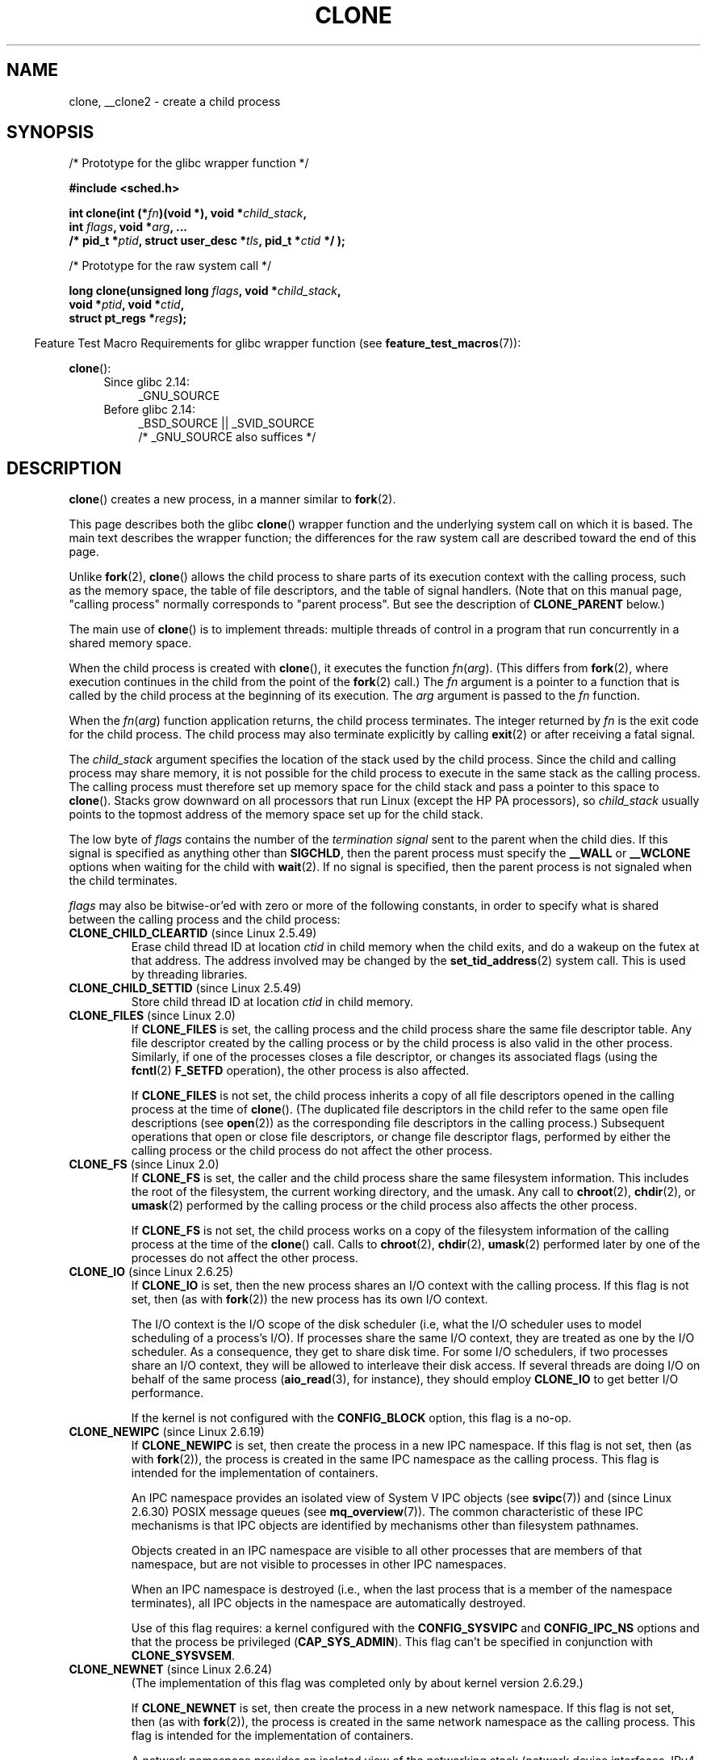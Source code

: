 .\" Copyright (c) 1992 Drew Eckhardt <drew@cs.colorado.edu>, March 28, 1992
.\" and Copyright (c) Michael Kerrisk, 2001, 2002, 2005, 2013
.\"
.\" %%%LICENSE_START(GPL_NOVERSION_ONELINE)
.\" May be distributed under the GNU General Public License.
.\" %%%LICENSE_END
.\"
.\" Modified by Michael Haardt <michael@moria.de>
.\" Modified 24 Jul 1993 by Rik Faith <faith@cs.unc.edu>
.\" Modified 21 Aug 1994 by Michael Chastain <mec@shell.portal.com>:
.\"   New man page (copied from 'fork.2').
.\" Modified 10 June 1995 by Andries Brouwer <aeb@cwi.nl>
.\" Modified 25 April 1998 by Xavier Leroy <Xavier.Leroy@inria.fr>
.\" Modified 26 Jun 2001 by Michael Kerrisk
.\"     Mostly upgraded to 2.4.x
.\"     Added prototype for sys_clone() plus description
.\"	Added CLONE_THREAD with a brief description of thread groups
.\"	Added CLONE_PARENT and revised entire page remove ambiguity
.\"		between "calling process" and "parent process"
.\"	Added CLONE_PTRACE and CLONE_VFORK
.\"	Added EPERM and EINVAL error codes
.\"	Renamed "__clone" to "clone" (which is the prototype in <sched.h>)
.\"	various other minor tidy ups and clarifications.
.\" Modified 26 Jun 2001 by Michael Kerrisk <mtk.manpages@gmail.com>
.\"	Updated notes for 2.4.7+ behavior of CLONE_THREAD
.\" Modified 15 Oct 2002 by Michael Kerrisk <mtk.manpages@gmail.com>
.\"	Added description for CLONE_NEWNS, which was added in 2.4.19
.\" Slightly rephrased, aeb.
.\" Modified 1 Feb 2003 - added CLONE_SIGHAND restriction, aeb.
.\" Modified 1 Jan 2004 - various updates, aeb
.\" Modified 2004-09-10 - added CLONE_PARENT_SETTID etc. - aeb.
.\" 2005-04-12, mtk, noted the PID caching behavior of NPTL's getpid()
.\"	wrapper under BUGS.
.\" 2005-05-10, mtk, added CLONE_SYSVSEM, CLONE_UNTRACED, CLONE_STOPPED.
.\" 2005-05-17, mtk, Substantially enhanced discussion of CLONE_THREAD.
.\" 2008-11-18, mtk, order CLONE_* flags alphabetically
.\" 2008-11-18, mtk, document CLONE_NEWPID
.\" 2008-11-19, mtk, document CLONE_NEWUTS
.\" 2008-11-19, mtk, document CLONE_NEWIPC
.\" 2008-11-19, Jens Axboe, mtk, document CLONE_IO
.\"
.\" FIXME Document CLONE_NEWUSER, which is new in 2.6.23
.\"       (also supported for unshare()?)
.\"
.TH CLONE 2 2014-02-27 "Linux" "Linux Programmer's Manual"
.SH NAME
clone, __clone2 \- create a child process
.SH SYNOPSIS
.nf
/* Prototype for the glibc wrapper function */

.B #include <sched.h>

.BI "int clone(int (*" "fn" ")(void *), void *" child_stack ,
.BI "          int " flags ", void *" "arg" ", ... "
.BI "          /* pid_t *" ptid ", struct user_desc *" tls \
", pid_t *" ctid " */ );"

/* Prototype for the raw system call */

.BI "long clone(unsigned long " flags ", void *" child_stack ,
.BI "          void *" ptid ", void *" ctid ,
.BI "          struct pt_regs *" regs );
.fi
.sp
.in -4n
Feature Test Macro Requirements for glibc wrapper function (see
.BR feature_test_macros (7)):
.in
.sp
.BR clone ():
.ad l
.RS 4
.PD 0
.TP 4
Since glibc 2.14:
_GNU_SOURCE
.TP 4
.\" See http://sources.redhat.com/bugzilla/show_bug.cgi?id=4749
Before glibc 2.14:
_BSD_SOURCE || _SVID_SOURCE
    /* _GNU_SOURCE also suffices */
.PD
.RE
.ad b
.SH DESCRIPTION
.BR clone ()
creates a new process, in a manner similar to
.BR fork (2).

This page describes both the glibc
.BR clone ()
wrapper function and the underlying system call on which it is based.
The main text describes the wrapper function;
the differences for the raw system call
are described toward the end of this page.

Unlike
.BR fork (2),
.BR clone ()
allows the child process to share parts of its execution context with
the calling process, such as the memory space, the table of file
descriptors, and the table of signal handlers.
(Note that on this manual
page, "calling process" normally corresponds to "parent process".
But see the description of
.B CLONE_PARENT
below.)

The main use of
.BR clone ()
is to implement threads: multiple threads of control in a program that
run concurrently in a shared memory space.

When the child process is created with
.BR clone (),
it executes the function
.IR fn ( arg ).
(This differs from
.BR fork (2),
where execution continues in the child from the point
of the
.BR fork (2)
call.)
The
.I fn
argument is a pointer to a function that is called by the child
process at the beginning of its execution.
The
.I arg
argument is passed to the
.I fn
function.

When the
.IR fn ( arg )
function application returns, the child process terminates.
The integer returned by
.I fn
is the exit code for the child process.
The child process may also terminate explicitly by calling
.BR exit (2)
or after receiving a fatal signal.

The
.I child_stack
argument specifies the location of the stack used by the child process.
Since the child and calling process may share memory,
it is not possible for the child process to execute in the
same stack as the calling process.
The calling process must therefore
set up memory space for the child stack and pass a pointer to this
space to
.BR clone ().
Stacks grow downward on all processors that run Linux
(except the HP PA processors), so
.I child_stack
usually points to the topmost address of the memory space set up for
the child stack.

The low byte of
.I flags
contains the number of the
.I "termination signal"
sent to the parent when the child dies.
If this signal is specified as anything other than
.BR SIGCHLD ,
then the parent process must specify the
.B __WALL
or
.B __WCLONE
options when waiting for the child with
.BR wait (2).
If no signal is specified, then the parent process is not signaled
when the child terminates.

.I flags
may also be bitwise-or'ed with zero or more of the following constants,
in order to specify what is shared between the calling process
and the child process:
.TP
.BR CLONE_CHILD_CLEARTID " (since Linux 2.5.49)"
Erase child thread ID at location
.I ctid
in child memory when the child exits, and do a wakeup on the futex
at that address.
The address involved may be changed by the
.BR set_tid_address (2)
system call.
This is used by threading libraries.
.TP
.BR CLONE_CHILD_SETTID " (since Linux 2.5.49)"
Store child thread ID at location
.I ctid
in child memory.
.TP
.BR CLONE_FILES " (since Linux 2.0)"
If
.B CLONE_FILES
is set, the calling process and the child process share the same file
descriptor table.
Any file descriptor created by the calling process or by the child
process is also valid in the other process.
Similarly, if one of the processes closes a file descriptor,
or changes its associated flags (using the
.BR fcntl (2)
.B F_SETFD
operation), the other process is also affected.

If
.B CLONE_FILES
is not set, the child process inherits a copy of all file descriptors
opened in the calling process at the time of
.BR clone ().
(The duplicated file descriptors in the child refer to the
same open file descriptions (see
.BR open (2))
as the corresponding file descriptors in the calling process.)
Subsequent operations that open or close file descriptors,
or change file descriptor flags,
performed by either the calling
process or the child process do not affect the other process.
.TP
.BR CLONE_FS " (since Linux 2.0)"
If
.B CLONE_FS
is set, the caller and the child process share the same filesystem
information.
This includes the root of the filesystem, the current
working directory, and the umask.
Any call to
.BR chroot (2),
.BR chdir (2),
or
.BR umask (2)
performed by the calling process or the child process also affects the
other process.

If
.B CLONE_FS
is not set, the child process works on a copy of the filesystem
information of the calling process at the time of the
.BR clone ()
call.
Calls to
.BR chroot (2),
.BR chdir (2),
.BR umask (2)
performed later by one of the processes do not affect the other process.
.TP
.BR CLONE_IO " (since Linux 2.6.25)"
If
.B CLONE_IO
is set, then the new process shares an I/O context with
the calling process.
If this flag is not set, then (as with
.BR fork (2))
the new process has its own I/O context.

.\" The following based on text from Jens Axboe
The I/O context is the I/O scope of the disk scheduler (i.e,
what the I/O scheduler uses to model scheduling of a process's I/O).
If processes share the same I/O context,
they are treated as one by the I/O scheduler.
As a consequence, they get to share disk time.
For some I/O schedulers,
.\" the anticipatory and CFQ scheduler
if two processes share an I/O context,
they will be allowed to interleave their disk access.
If several threads are doing I/O on behalf of the same process
.RB ( aio_read (3),
for instance), they should employ
.BR CLONE_IO
to get better I/O performance.
.\" with CFQ and AS.

If the kernel is not configured with the
.B CONFIG_BLOCK
option, this flag is a no-op.
.TP
.BR CLONE_NEWIPC " (since Linux 2.6.19)"
If
.B CLONE_NEWIPC
is set, then create the process in a new IPC namespace.
If this flag is not set, then (as with
.BR fork (2)),
the process is created in the same IPC namespace as
the calling process.
This flag is intended for the implementation of containers.

An IPC namespace provides an isolated view of System V IPC objects (see
.BR svipc (7))
and (since Linux 2.6.30)
.\" commit 7eafd7c74c3f2e67c27621b987b28397110d643f
.\" https://lwn.net/Articles/312232/
POSIX message queues
(see
.BR mq_overview (7)).
The common characteristic of these IPC mechanisms is that IPC
objects are identified by mechanisms other than filesystem
pathnames.

Objects created in an IPC namespace are visible to all other processes
that are members of that namespace,
but are not visible to processes in other IPC namespaces.

When an IPC namespace is destroyed
(i.e., when the last process that is a member of the namespace terminates),
all IPC objects in the namespace are automatically destroyed.

Use of this flag requires: a kernel configured with the
.B CONFIG_SYSVIPC
and
.B CONFIG_IPC_NS
options and that the process be privileged
.RB ( CAP_SYS_ADMIN ).
This flag can't be specified in conjunction with
.BR CLONE_SYSVSEM .
.TP
.BR CLONE_NEWNET " (since Linux 2.6.24)"
.\" FIXME Check when the implementation was completed
(The implementation of this flag was completed only
by about kernel version 2.6.29.)

If
.B CLONE_NEWNET
is set, then create the process in a new network namespace.
If this flag is not set, then (as with
.BR fork (2)),
the process is created in the same network namespace as
the calling process.
This flag is intended for the implementation of containers.

A network namespace provides an isolated view of the networking stack
(network device interfaces, IPv4 and IPv6 protocol stacks,
IP routing tables, firewall rules, the
.I /proc/net
and
.I /sys/class/net
directory trees, sockets, etc.).
A physical network device can live in exactly one
network namespace.
A virtual network device ("veth") pair provides a pipe-like abstraction
.\" FIXME Add pointer to veth(4) page when it is eventually completed
that can be used to create tunnels between network namespaces,
and can be used to create a bridge to a physical network device
in another namespace.

When a network namespace is freed
(i.e., when the last process in the namespace terminates),
its physical network devices are moved back to the
initial network namespace (not to the parent of the process).

Use of this flag requires: a kernel configured with the
.B CONFIG_NET_NS
option and that the process be privileged
.RB ( CAP_SYS_ADMIN ).
.TP
.BR CLONE_NEWNS " (since Linux 2.4.19)"
Start the child in a new mount namespace.

Every process lives in a mount namespace.
The
.I namespace
of a process is the data (the set of mounts) describing the file hierarchy
as seen by that process.
After a
.BR fork (2)
or
.BR clone ()
where the
.B CLONE_NEWNS
flag is not set, the child lives in the same mount
namespace as the parent.
The system calls
.BR mount (2)
and
.BR umount (2)
change the mount namespace of the calling process, and hence affect
all processes that live in the same namespace, but do not affect
processes in a different mount namespace.

After a
.BR clone ()
where the
.B CLONE_NEWNS
flag is set, the cloned child is started in a new mount namespace,
initialized with a copy of the namespace of the parent.

Only a privileged process (one having the \fBCAP_SYS_ADMIN\fP capability)
may specify the
.B CLONE_NEWNS
flag.
It is not permitted to specify both
.B CLONE_NEWNS
and
.B CLONE_FS
in the same
.BR clone ()
call.
.TP
.BR CLONE_NEWPID " (since Linux 2.6.24)"
.\" This explanation draws a lot of details from
.\" http://lwn.net/Articles/259217/
.\" Authors: Pavel Emelyanov <xemul@openvz.org>
.\" and Kir Kolyshkin <kir@openvz.org>
.\"
.\" The primary kernel commit is 30e49c263e36341b60b735cbef5ca37912549264
.\" Author: Pavel Emelyanov <xemul@openvz.org>
If
.B CLONE_NEWPID
is set, then create the process in a new PID namespace.
If this flag is not set, then (as with
.BR fork (2)),
the process is created in the same PID namespace as
the calling process.
This flag is intended for the implementation of containers.

A PID namespace provides an isolated environment for PIDs:
PIDs in a new namespace start at 1,
somewhat like a standalone system, and calls to
.BR fork (2),
.BR vfork (2),
or
.BR clone ()
will produce processes with PIDs that are unique within the namespace.

The first process created in a new namespace
(i.e., the process created using the
.BR CLONE_NEWPID
flag) has the PID 1, and is the "init" process for the namespace.
Children that are orphaned within the namespace will be reparented
to this process rather than
.BR init (8).
Unlike the traditional
.B init
process, the "init" process of a PID namespace can terminate,
and if it does, all of the processes in the namespace are terminated.

PID namespaces form a hierarchy.
When a new PID namespace is created,
the processes in that namespace are visible
in the PID namespace of the process that created the new namespace;
analogously, if the parent PID namespace is itself
the child of another PID namespace,
then processes in the child and parent PID namespaces will both be
visible in the grandparent PID namespace.
Conversely, the processes in the "child" PID namespace do not see
the processes in the parent namespace.
The existence of a namespace hierarchy means that each process
may now have multiple PIDs:
one for each namespace in which it is visible;
each of these PIDs is unique within the corresponding namespace.
(A call to
.BR getpid (2)
always returns the PID associated with the namespace in which
the process lives.)

After creating the new namespace,
it is useful for the child to change its root directory
and mount a new procfs instance at
.I /proc
so that tools such as
.BR ps (1)
work correctly.
.\" mount -t proc proc /proc
(If
.BR CLONE_NEWNS
is also included in
.IR flags ,
then it isn't necessary to change the root directory:
a new procfs instance can be mounted directly over
.IR /proc .)

Use of this flag requires: a kernel configured with the
.B CONFIG_PID_NS
option and that the process be privileged
.RB ( CAP_SYS_ADMIN ).
This flag can't be specified in conjunction with
.BR CLONE_THREAD .
.TP
.BR CLONE_NEWUTS " (since Linux 2.6.19)"
If
.B CLONE_NEWUTS
is set, then create the process in a new UTS namespace,
whose identifiers are initialized by duplicating the identifiers
from the UTS namespace of the calling process.
If this flag is not set, then (as with
.BR fork (2)),
the process is created in the same UTS namespace as
the calling process.
This flag is intended for the implementation of containers.

A UTS namespace is the set of identifiers returned by
.BR uname (2);
among these, the domain name and the hostname can be modified by
.BR setdomainname (2)
and
.BR sethostname (2),
respectively.
Changes made to the identifiers in a UTS namespace
are visible to all other processes in the same namespace,
but are not visible to processes in other UTS namespaces.

Use of this flag requires: a kernel configured with the
.B CONFIG_UTS_NS
option and that the process be privileged
.RB ( CAP_SYS_ADMIN ).
.TP
.BR CLONE_PARENT " (since Linux 2.3.12)"
If
.B CLONE_PARENT
is set, then the parent of the new child (as returned by
.BR getppid (2))
will be the same as that of the calling process.

If
.B CLONE_PARENT
is not set, then (as with
.BR fork (2))
the child's parent is the calling process.

Note that it is the parent process, as returned by
.BR getppid (2),
which is signaled when the child terminates, so that
if
.B CLONE_PARENT
is set, then the parent of the calling process, rather than the
calling process itself, will be signaled.
.TP
.BR CLONE_PARENT_SETTID " (since Linux 2.5.49)"
Store child thread ID at location
.I ptid
in parent and child memory.
(In Linux 2.5.32-2.5.48 there was a flag
.B CLONE_SETTID
that did this.)
.TP
.BR CLONE_PID " (obsolete)"
If
.B CLONE_PID
is set, the child process is created with the same process ID as
the calling process.
This is good for hacking the system, but otherwise
of not much use.
Since 2.3.21 this flag can be
specified only by the system boot process (PID 0).
It disappeared in Linux 2.5.16.
.TP
.BR CLONE_PTRACE " (since Linux 2.2)"
If
.B CLONE_PTRACE
is specified, and the calling process is being traced,
then trace the child also (see
.BR ptrace (2)).
.TP
.BR CLONE_SETTLS " (since Linux 2.5.32)"
The
.I newtls
argument is the new TLS (Thread Local Storage) descriptor.
(See
.BR set_thread_area (2).)
.TP
.BR CLONE_SIGHAND " (since Linux 2.0)"
If
.B CLONE_SIGHAND
is set, the calling process and the child process share the same table of
signal handlers.
If the calling process or child process calls
.BR sigaction (2)
to change the behavior associated with a signal, the behavior is
changed in the other process as well.
However, the calling process and child
processes still have distinct signal masks and sets of pending
signals.
So, one of them may block or unblock some signals using
.BR sigprocmask (2)
without affecting the other process.

If
.B CLONE_SIGHAND
is not set, the child process inherits a copy of the signal handlers
of the calling process at the time
.BR clone ()
is called.
Calls to
.BR sigaction (2)
performed later by one of the processes have no effect on the other
process.

Since Linux 2.6.0-test6,
.I flags
must also include
.B CLONE_VM
if
.B CLONE_SIGHAND
is specified
.TP
.BR CLONE_STOPPED " (since Linux 2.6.0-test2)"
If
.B CLONE_STOPPED
is set, then the child is initially stopped (as though it was sent a
.B SIGSTOP
signal), and must be resumed by sending it a
.B SIGCONT
signal.

This flag was
.I deprecated
from Linux 2.6.25 onward,
and was
.I removed
altogether in Linux 2.6.38.
.\" glibc 2.8 removed this defn from bits/sched.h
.TP
.BR CLONE_SYSVSEM " (since Linux 2.5.10)"
If
.B CLONE_SYSVSEM
is set, then the child and the calling process share
a single list of System V semaphore undo values (see
.BR semop (2)).
If this flag is not set, then the child has a separate undo list,
which is initially empty.
.TP
.BR CLONE_THREAD " (since Linux 2.4.0-test8)"
If
.B CLONE_THREAD
is set, the child is placed in the same thread group as the calling process.
To make the remainder of the discussion of
.B CLONE_THREAD
more readable, the term "thread" is used to refer to the
processes within a thread group.

Thread groups were a feature added in Linux 2.4 to support the
POSIX threads notion of a set of threads that share a single PID.
Internally, this shared PID is the so-called
thread group identifier (TGID) for the thread group.
Since Linux 2.4, calls to
.BR getpid (2)
return the TGID of the caller.

The threads within a group can be distinguished by their (system-wide)
unique thread IDs (TID).
A new thread's TID is available as the function result
returned to the caller of
.BR clone (),
and a thread can obtain
its own TID using
.BR gettid (2).

When a call is made to
.BR clone ()
without specifying
.BR CLONE_THREAD ,
then the resulting thread is placed in a new thread group
whose TGID is the same as the thread's TID.
This thread is the
.I leader
of the new thread group.

A new thread created with
.B CLONE_THREAD
has the same parent process as the caller of
.BR clone ()
(i.e., like
.BR CLONE_PARENT ),
so that calls to
.BR getppid (2)
return the same value for all of the threads in a thread group.
When a
.B CLONE_THREAD
thread terminates, the thread that created it using
.BR clone ()
is not sent a
.B SIGCHLD
(or other termination) signal;
nor can the status of such a thread be obtained
using
.BR wait (2).
(The thread is said to be
.IR detached .)

After all of the threads in a thread group terminate
the parent process of the thread group is sent a
.B SIGCHLD
(or other termination) signal.

If any of the threads in a thread group performs an
.BR execve (2),
then all threads other than the thread group leader are terminated,
and the new program is executed in the thread group leader.

If one of the threads in a thread group creates a child using
.BR fork (2),
then any thread in the group can
.BR wait (2)
for that child.

Since Linux 2.5.35,
.I flags
must also include
.B CLONE_SIGHAND
if
.B CLONE_THREAD
is specified
(and note that, since Linux 2.6.0-test6,
.BR CLONE_SIGHAND
also requires
.BR CLONE_VM
to be included).

Signals may be sent to a thread group as a whole (i.e., a TGID) using
.BR kill (2),
or to a specific thread (i.e., TID) using
.BR tgkill (2).

Signal dispositions and actions are process-wide:
if an unhandled signal is delivered to a thread, then
it will affect (terminate, stop, continue, be ignored in)
all members of the thread group.

Each thread has its own signal mask, as set by
.BR sigprocmask (2),
but signals can be pending either: for the whole process
(i.e., deliverable to any member of the thread group),
when sent with
.BR kill (2);
or for an individual thread, when sent with
.BR tgkill (2).
A call to
.BR sigpending (2)
returns a signal set that is the union of the signals pending for the
whole process and the signals that are pending for the calling thread.

If
.BR kill (2)
is used to send a signal to a thread group,
and the thread group has installed a handler for the signal, then
the handler will be invoked in exactly one, arbitrarily selected
member of the thread group that has not blocked the signal.
If multiple threads in a group are waiting to accept the same signal using
.BR sigwaitinfo (2),
the kernel will arbitrarily select one of these threads
to receive a signal sent using
.BR kill (2).
.TP
.BR CLONE_UNTRACED " (since Linux 2.5.46)"
If
.B CLONE_UNTRACED
is specified, then a tracing process cannot force
.B CLONE_PTRACE
on this child process.
.TP
.BR CLONE_VFORK " (since Linux 2.2)"
If
.B CLONE_VFORK
is set, the execution of the calling process is suspended
until the child releases its virtual memory
resources via a call to
.BR execve (2)
or
.BR _exit (2)
(as with
.BR vfork (2)).

If
.B CLONE_VFORK
is not set, then both the calling process and the child are schedulable
after the call, and an application should not rely on execution occurring
in any particular order.
.TP
.BR CLONE_VM " (since Linux 2.0)"
If
.B CLONE_VM
is set, the calling process and the child process run in the same memory
space.
In particular, memory writes performed by the calling process
or by the child process are also visible in the other process.
Moreover, any memory mapping or unmapping performed with
.BR mmap (2)
or
.BR munmap (2)
by the child or calling process also affects the other process.

If
.B CLONE_VM
is not set, the child process runs in a separate copy of the memory
space of the calling process at the time of
.BR clone ().
Memory writes or file mappings/unmappings performed by one of the
processes do not affect the other, as with
.BR fork (2).
.SS The raw system call interface
The raw
.BR clone ()
system call corresponds more closely to
.BR fork (2)
in that execution in the child continues from the point of the
call.
As such, the
.I fn
and
.I arg
arguments of the
.BR clone ()
wrapper function are omitted.
Furthermore, the argument order changes.
The raw system call interface on x86 and many other architectures is roughly:
.in +4
.nf

.BI "long clone(unsigned long " flags ", void *" child_stack ,
.BI "           void *" ptid ", void *" ctid ,
.BI "           struct pt_regs *" regs );

.fi
.in
Another difference for the raw system call is that the
.I child_stack
argument may be zero, in which case copy-on-write semantics ensure that the
child gets separate copies of stack pages when either process modifies
the stack.
In this case, for correct operation, the
.B CLONE_VM
option should not be specified.

For some architectures, the order of the arguments for the system call
differs from that shown above.
On the score, microblaze, ARM, ARM 64, PA-RISC, arc, Power PC, xtensa,
and MIPS architectures,
the order of the fourth and fifth arguments is reversed.
On the cris and s390 architectures,
the order of the first and second arguments is reversed.
.SS blackfin, m68k, and sparc
The argument-passing conventions on
blackfin, m68k, and sparc are different from descriptions above.
For details, see the kernel (and glibc) source.
.SS ia64
On ia64, a different interface is used:
.nf

.BI "int __clone2(int (*" "fn" ")(void *), "
.BI "             void *" child_stack_base ", size_t " stack_size ,
.BI "             int " flags ", void *" "arg" ", ... "
.BI "          /* pid_t *" ptid ", struct user_desc *" tls \
", pid_t *" ctid " */ );"
.fi
.PP
The prototype shown above is for the glibc wrapper function;
the raw system call interface has no
.I fn
or
.I arg
argument, and changes the order of the arguments so that
.I flags
is the first argument, and
.I tls
is the last argument.
.PP
.BR __clone2 ()
operates in the same way as
.BR clone (),
except that
.I child_stack_base
points to the lowest address of the child's stack area,
and
.I stack_size
specifies the size of the stack pointed to by
.IR child_stack_base .
.SS Linux 2.4 and earlier
In Linux 2.4 and earlier,
.BR clone ()
does not take arguments
.IR ptid ,
.IR tls ,
and
.IR ctid .
.SH RETURN VALUE
.\" gettid(2) returns current->pid;
.\" getpid(2) returns current->tgid;
On success, the thread ID of the child process is returned
in the caller's thread of execution.
On failure, \-1 is returned
in the caller's context, no child process will be created, and
.I errno
will be set appropriately.
.SH ERRORS
.TP
.B EAGAIN
Too many processes are already running.
.TP
.B EINVAL
.B CLONE_SIGHAND
was specified, but
.B CLONE_VM
was not.
(Since Linux 2.6.0-test6.)
.TP
.B EINVAL
.B CLONE_THREAD
was specified, but
.B CLONE_SIGHAND
was not.
(Since Linux 2.5.35.)
.\" .TP
.\" .B EINVAL
.\" Precisely one of
.\" .B CLONE_DETACHED
.\" and
.\" .B CLONE_THREAD
.\" was specified.
.\" (Since Linux 2.6.0-test6.)
.TP
.B EINVAL
Both
.B CLONE_FS
and
.B CLONE_NEWNS
were specified in
.IR flags .
.TP
.B EINVAL
Both
.B CLONE_NEWIPC
and
.B CLONE_SYSVSEM
were specified in
.IR flags .
.TP
.B EINVAL
Both
.BR CLONE_NEWPID
and
.BR CLONE_THREAD
were specified in
.IR flags .
.TP
.B EINVAL
Returned by
.BR clone ()
when a zero value is specified for
.IR child_stack .
.TP
.B EINVAL
.BR CLONE_NEWIPC
was specified in
.IR flags ,
but the kernel was not configured with the
.B CONFIG_SYSVIPC
and
.BR CONFIG_IPC_NS
options.
.TP
.B EINVAL
.BR CLONE_NEWNET
was specified in
.IR flags ,
but the kernel was not configured with the
.B CONFIG_NET_NS
option.
.TP
.B EINVAL
.BR CLONE_NEWPID
was specified in
.IR flags ,
but the kernel was not configured with the
.B CONFIG_PID_NS
option.
.TP
.B EINVAL
.BR CLONE_NEWUTS
was specified in
.IR flags ,
but the kernel was not configured with the
.B CONFIG_UTS
option.
.TP
.B ENOMEM
Cannot allocate sufficient memory to allocate a task structure for the
child, or to copy those parts of the caller's context that need to be
copied.
.TP
.B EPERM
.BR CLONE_NEWIPC ,
.BR CLONE_NEWNET ,
.BR CLONE_NEWNS ,
.BR CLONE_NEWPID ,
or
.BR CLONE_NEWUTS
was specified by an unprivileged process (process without \fBCAP_SYS_ADMIN\fP).
.TP
.B EPERM
.B CLONE_PID
was specified by a process other than process 0.
.SH VERSIONS
There is no entry for
.BR clone ()
in libc5.
glibc2 provides
.BR clone ()
as described in this manual page.
.SH CONFORMING TO
.BR clone ()
is Linux-specific and should not be used in programs
intended to be portable.
.SH NOTES
In the kernel 2.4.x series,
.B CLONE_THREAD
generally does not make the parent of the new thread the same
as the parent of the calling process.
However, for kernel versions 2.4.7 to 2.4.18 the
.B CLONE_THREAD
flag implied the
.B CLONE_PARENT
flag (as in kernel 2.6).

For a while there was
.B CLONE_DETACHED
(introduced in 2.5.32):
parent wants no child-exit signal.
In 2.6.2 the need to give this
together with
.B CLONE_THREAD
disappeared.
This flag is still defined, but has no effect.

On i386,
.BR clone ()
should not be called through vsyscall, but directly through
.IR "int $0x80" .
.SH BUGS
Versions of the GNU C library that include the NPTL threading library
contain a wrapper function for
.BR getpid (2)
that performs caching of PIDs.
This caching relies on support in the glibc wrapper for
.BR clone (),
but as currently implemented,
the cache may not be up to date in some circumstances.
In particular,
if a signal is delivered to the child immediately after the
.BR clone ()
call, then a call to
.BR getpid (2)
in a handler for the signal may return the PID
of the calling process ("the parent"),
if the clone wrapper has not yet had a chance to update the PID
cache in the child.
(This discussion ignores the case where the child was created using
.BR CLONE_THREAD ,
when
.BR getpid (2)
.I should
return the same value in the child and in the process that called
.BR clone (),
since the caller and the child are in the same thread group.
The stale-cache problem also does not occur if the
.I flags
argument includes
.BR CLONE_VM .)
To get the truth, it may be necessary to use code such as the following:
.nf

    #include <syscall.h>

    pid_t mypid;

    mypid = syscall(SYS_getpid);
.fi
.\" See also the following bug reports
.\" https://bugzilla.redhat.com/show_bug.cgi?id=417521
.\" http://sourceware.org/bugzilla/show_bug.cgi?id=6910
.SH EXAMPLE
The following program demonstrates the use of
.BR clone ()
to create a child process that executes in a separate UTS namespace.
The child changes the hostname in its UTS namespace.
Both parent and child then display the system hostname,
making it possible to see that the hostname
differs in the UTS namespaces of the parent and child.
For an example of the use of this program, see
.BR setns (2).
.SS Program source
.nf
#define _GNU_SOURCE
#include <sys/wait.h>
#include <sys/utsname.h>
#include <sched.h>
#include <string.h>
#include <stdio.h>
#include <stdlib.h>
#include <unistd.h>

#define errExit(msg)    do { perror(msg); exit(EXIT_FAILURE); \\
                        } while (0)

static int              /* Start function for cloned child */
childFunc(void *arg)
{
    struct utsname uts;

    /* Change hostname in UTS namespace of child */

    if (sethostname(arg, strlen(arg)) == \-1)
        errExit("sethostname");

    /* Retrieve and display hostname */

    if (uname(&uts) == \-1)
        errExit("uname");
    printf("uts.nodename in child:  %s\\n", uts.nodename);

    /* Keep the namespace open for a while, by sleeping.
       This allows some experimentation\-\-for example, another
       process might join the namespace. */

    sleep(200);

    return 0;           /* Child terminates now */
}

#define STACK_SIZE (1024 * 1024)    /* Stack size for cloned child */

int
main(int argc, char *argv[])
{
    char *stack;                    /* Start of stack buffer */
    char *stackTop;                 /* End of stack buffer */
    pid_t pid;
    struct utsname uts;

    if (argc < 2) {
        fprintf(stderr, "Usage: %s <child\-hostname>\\n", argv[0]);
        exit(EXIT_SUCCESS);
    }

    /* Allocate stack for child */

    stack = malloc(STACK_SIZE);
    if (stack == NULL)
        errExit("malloc");
    stackTop = stack + STACK_SIZE;  /* Assume stack grows downward */

    /* Create child that has its own UTS namespace;
       child commences execution in childFunc() */

    pid = clone(childFunc, stackTop, CLONE_NEWUTS | SIGCHLD, argv[1]);
    if (pid == \-1)
        errExit("clone");
    printf("clone() returned %ld\\n", (long) pid);

    /* Parent falls through to here */

    sleep(1);           /* Give child time to change its hostname */

    /* Display hostname in parent\(aqs UTS namespace. This will be
       different from hostname in child\(aqs UTS namespace. */

    if (uname(&uts) == \-1)
        errExit("uname");
    printf("uts.nodename in parent: %s\\n", uts.nodename);

    if (waitpid(pid, NULL, 0) == \-1)    /* Wait for child */
        errExit("waitpid");
    printf("child has terminated\\n");

    exit(EXIT_SUCCESS);
}
.fi
.SH SEE ALSO
.BR fork (2),
.BR futex (2),
.BR getpid (2),
.BR gettid (2),
.BR kcmp (2),
.BR set_thread_area (2),
.BR set_tid_address (2),
.BR setns (2),
.BR tkill (2),
.BR unshare (2),
.BR wait (2),
.BR capabilities (7),
.BR pthreads (7)
.SH COLOPHON
This page is part of release 3.64 of the Linux
.I man-pages
project.
A description of the project,
and information about reporting bugs,
can be found at
\%http://www.kernel.org/doc/man\-pages/.
